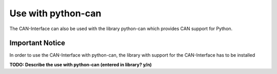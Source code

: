 ===================
Use with python-can
===================

The CAN-Interface can also be used with the library python-can which
provides CAN support for Python.

.. _header-n139:

Important Notice 
~~~~~~~~~~~~~~~~~

In order to use the CAN-Interface with python-can, the library with
support for the CAN-Interface has to be installed

**TODO: Describe the use with python-can (entered in library? y/n)**